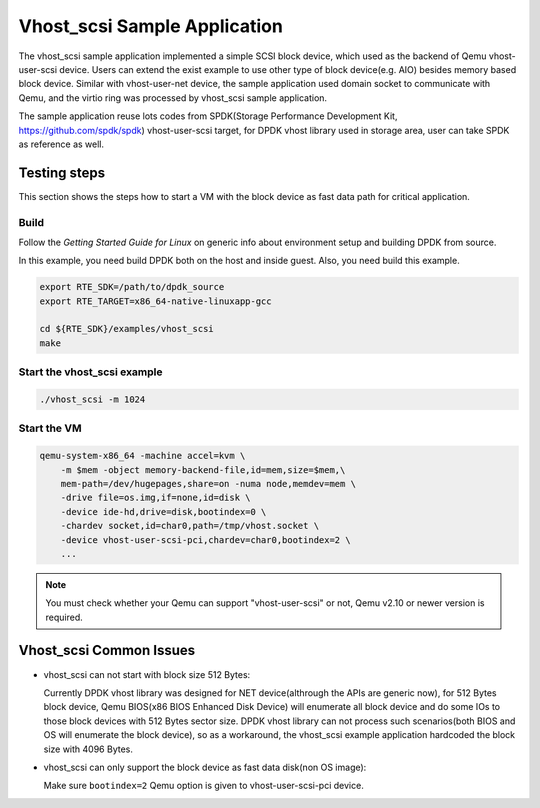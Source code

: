 
..  BSD LICENSE
    Copyright(c) 2010-2017 Intel Corporation. All rights reserved.
    All rights reserved.

    Redistribution and use in source and binary forms, with or without
    modification, are permitted provided that the following conditions
    are met:

    * Redistributions of source code must retain the above copyright
    notice, this list of conditions and the following disclaimer.
    * Redistributions in binary form must reproduce the above copyright
    notice, this list of conditions and the following disclaimer in
    the documentation and/or other materials provided with the
    distribution.
    * Neither the name of Intel Corporation nor the names of its
    contributors may be used to endorse or promote products derived
    from this software without specific prior written permission.

    THIS SOFTWARE IS PROVIDED BY THE COPYRIGHT HOLDERS AND CONTRIBUTORS
    "AS IS" AND ANY EXPRESS OR IMPLIED WARRANTIES, INCLUDING, BUT NOT
    LIMITED TO, THE IMPLIED WARRANTIES OF MERCHANTABILITY AND FITNESS FOR
    A PARTICULAR PURPOSE ARE DISCLAIMED. IN NO EVENT SHALL THE COPYRIGHT
    OWNER OR CONTRIBUTORS BE LIABLE FOR ANY DIRECT, INDIRECT, INCIDENTAL,
    SPECIAL, EXEMPLARY, OR CONSEQUENTIAL DAMAGES (INCLUDING, BUT NOT
    LIMITED TO, PROCUREMENT OF SUBSTITUTE GOODS OR SERVICES; LOSS OF USE,
    DATA, OR PROFITS; OR BUSINESS INTERRUPTION) HOWEVER CAUSED AND ON ANY
    THEORY OF LIABILITY, WHETHER IN CONTRACT, STRICT LIABILITY, OR TORT
    (INCLUDING NEGLIGENCE OR OTHERWISE) ARISING IN ANY WAY OUT OF THE USE
    OF THIS SOFTWARE, EVEN IF ADVISED OF THE POSSIBILITY OF SUCH DAMAGE.


Vhost_scsi Sample Application
=============================

The vhost_scsi sample application implemented a simple SCSI block device,
which used as the  backend of Qemu vhost-user-scsi device. Users can extend
the exist example to use other type of block device(e.g. AIO) besides
memory based block device. Similar with vhost-user-net device, the sample
application used domain socket to communicate with Qemu, and the virtio
ring was processed by vhost_scsi sample application.

The sample application reuse lots codes from SPDK(Storage Performance
Development Kit, https://github.com/spdk/spdk) vhost-user-scsi target,
for DPDK vhost library used in storage area, user can take SPDK as
reference as well.

Testing steps
-------------

This section shows the steps how to start a VM with the block device as
fast data path for critical application.

Build
~~~~~

Follow the *Getting Started Guide for Linux* on generic info about
environment setup and building DPDK from source.

In this example, you need build DPDK both on the host and inside guest.
Also, you need build this example.

.. code-block:: console

    export RTE_SDK=/path/to/dpdk_source
    export RTE_TARGET=x86_64-native-linuxapp-gcc

    cd ${RTE_SDK}/examples/vhost_scsi
    make


Start the vhost_scsi example
~~~~~~~~~~~~~~~~~~~~~~~~~~~~

.. code-block:: console

        ./vhost_scsi -m 1024

.. _vhost_scsi_app_run_vm:

Start the VM
~~~~~~~~~~~~

.. code-block:: console

    qemu-system-x86_64 -machine accel=kvm \
        -m $mem -object memory-backend-file,id=mem,size=$mem,\
        mem-path=/dev/hugepages,share=on -numa node,memdev=mem \
        -drive file=os.img,if=none,id=disk \
        -device ide-hd,drive=disk,bootindex=0 \
        -chardev socket,id=char0,path=/tmp/vhost.socket \
        -device vhost-user-scsi-pci,chardev=char0,bootindex=2 \
        ...

.. note::
    You must check whether your Qemu can support "vhost-user-scsi" or not,
    Qemu v2.10 or newer version is required.

Vhost_scsi Common Issues
------------------------

* vhost_scsi can not start with block size 512 Bytes:

  Currently DPDK vhost library was designed for NET device(althrough the APIs
  are generic now), for 512 Bytes block device, Qemu BIOS(x86 BIOS Enhanced
  Disk Device) will enumerate all block device and do some IOs to those block
  devices with 512 Bytes sector size. DPDK vhost library can not process such
  scenarios(both BIOS and OS will enumerate the block device), so as a
  workaround, the vhost_scsi example application hardcoded the block size
  with 4096 Bytes.

* vhost_scsi can only support the block device as fast data disk(non OS image):

  Make sure ``bootindex=2`` Qemu option is given to vhost-user-scsi-pci device.

